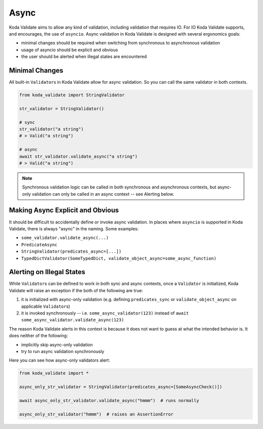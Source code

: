 Async
=====
Koda Validate aims to allow any kind of validation, including validation that requires IO.
For IO Koda Validate supports, and encourages, the use of ``asyncio``. Async validation in Koda
Validate is designed with several ergonomics goals:

- minimal changes should be required when switching from synchronous to asynchronous validation
- usage of asyncio should be explicit and obvious
- the user should be alerted when illegal states are encountered

Minimal Changes
---------------

All built-in ``Validator``\s in Koda Validate allow for async validation. So
you can call the same validator in both contexts.

.. code-block:: python

    from koda_validate import StringValidator

    str_validator = StringValidator()

    # sync
    str_validator("a string")
    # > Valid("a string")

    # async
    await str_validator.validate_async("a string")
    # > Valid("a string")



.. note::

    Synchronous validation logic can be called in both synchronous and asynchronous contexts, but async-only
    validation can only be called in an async context -- see Alerting below.


Making Async Explicit and Obvious
---------------------------------
It should be difficult to accidentally define or invoke async validation. In places where
``asyncio`` is supported in Koda Validate, there is always "async" in the naming. Some examples:

- ``some_validator.validate_async(...)``
- ``PredicateAsync``
- ``StringValidator(predicates_async=[...])``
- ``TypedDictValidator(SomeTypedDict, validate_object_async=some_async_function)``



Alerting on Illegal States
--------------------------
While ``Validator``\s can be defined to work in both sync and async contexts, once a
``Validator`` is initialized, Koda Validate will raise an exception if the both of the
following are true:

1. it is initialized with async-only validation (e.g. defining ``predicates_sync`` or ``validate_object_async`` on applicable ``Validator``\s)
2. it is invoked synchronously -- i.e. ``some_async_validator(123)`` instead of ``await some_async_validator.validate_async(123)``


The reason Koda Validate alerts in this context is because it does not want to guess at what the intended behavior is. It does
neither of the following:

- implicitly skip async-only validation
- try to run async validation synchronously

Here you can see how async-only validators alert:

.. code-block:: python

    from koda_validate import *

    async_only_str_validator = StringValidator(predicates_async=[SomeAsyncCheck()])

    await async_only_str_validator.validate_async("hmmm")  # runs normally

    async_only_str_validator("hmmm")  # raises an AssertionError

